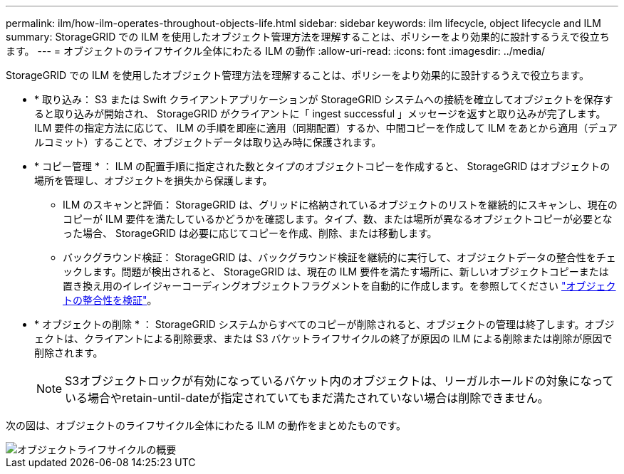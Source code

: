 ---
permalink: ilm/how-ilm-operates-throughout-objects-life.html 
sidebar: sidebar 
keywords: ilm lifecycle, object lifecycle and ILM 
summary: StorageGRID での ILM を使用したオブジェクト管理方法を理解することは、ポリシーをより効果的に設計するうえで役立ちます。 
---
= オブジェクトのライフサイクル全体にわたる ILM の動作
:allow-uri-read: 
:icons: font
:imagesdir: ../media/


[role="lead"]
StorageGRID での ILM を使用したオブジェクト管理方法を理解することは、ポリシーをより効果的に設計するうえで役立ちます。

* * 取り込み： S3 または Swift クライアントアプリケーションが StorageGRID システムへの接続を確立してオブジェクトを保存すると取り込みが開始され、 StorageGRID がクライアントに「 ingest successful 」メッセージを返すと取り込みが完了します。ILM 要件の指定方法に応じて、 ILM の手順を即座に適用（同期配置）するか、中間コピーを作成して ILM をあとから適用（デュアルコミット）することで、オブジェクトデータは取り込み時に保護されます。
* * コピー管理 * ： ILM の配置手順に指定された数とタイプのオブジェクトコピーを作成すると、 StorageGRID はオブジェクトの場所を管理し、オブジェクトを損失から保護します。
+
** ILM のスキャンと評価： StorageGRID は、グリッドに格納されているオブジェクトのリストを継続的にスキャンし、現在のコピーが ILM 要件を満たしているかどうかを確認します。タイプ、数、または場所が異なるオブジェクトコピーが必要となった場合、 StorageGRID は必要に応じてコピーを作成、削除、または移動します。
** バックグラウンド検証： StorageGRID は、バックグラウンド検証を継続的に実行して、オブジェクトデータの整合性をチェックします。問題が検出されると、 StorageGRID は、現在の ILM 要件を満たす場所に、新しいオブジェクトコピーまたは置き換え用のイレイジャーコーディングオブジェクトフラグメントを自動的に作成します。を参照してください link:../troubleshoot/verifying-object-integrity.html["オブジェクトの整合性を検証"]。


* * オブジェクトの削除 * ： StorageGRID システムからすべてのコピーが削除されると、オブジェクトの管理は終了します。オブジェクトは、クライアントによる削除要求、または S3 バケットライフサイクルの終了が原因の ILM による削除または削除が原因で削除されます。
+

NOTE: S3オブジェクトロックが有効になっているバケット内のオブジェクトは、リーガルホールドの対象になっている場合やretain-until-dateが指定されていてもまだ満たされていない場合は削除できません。



次の図は、オブジェクトのライフサイクル全体にわたる ILM の動作をまとめたものです。

image::../media/overview_of_object_lifecycle.png[オブジェクトライフサイクルの概要]
